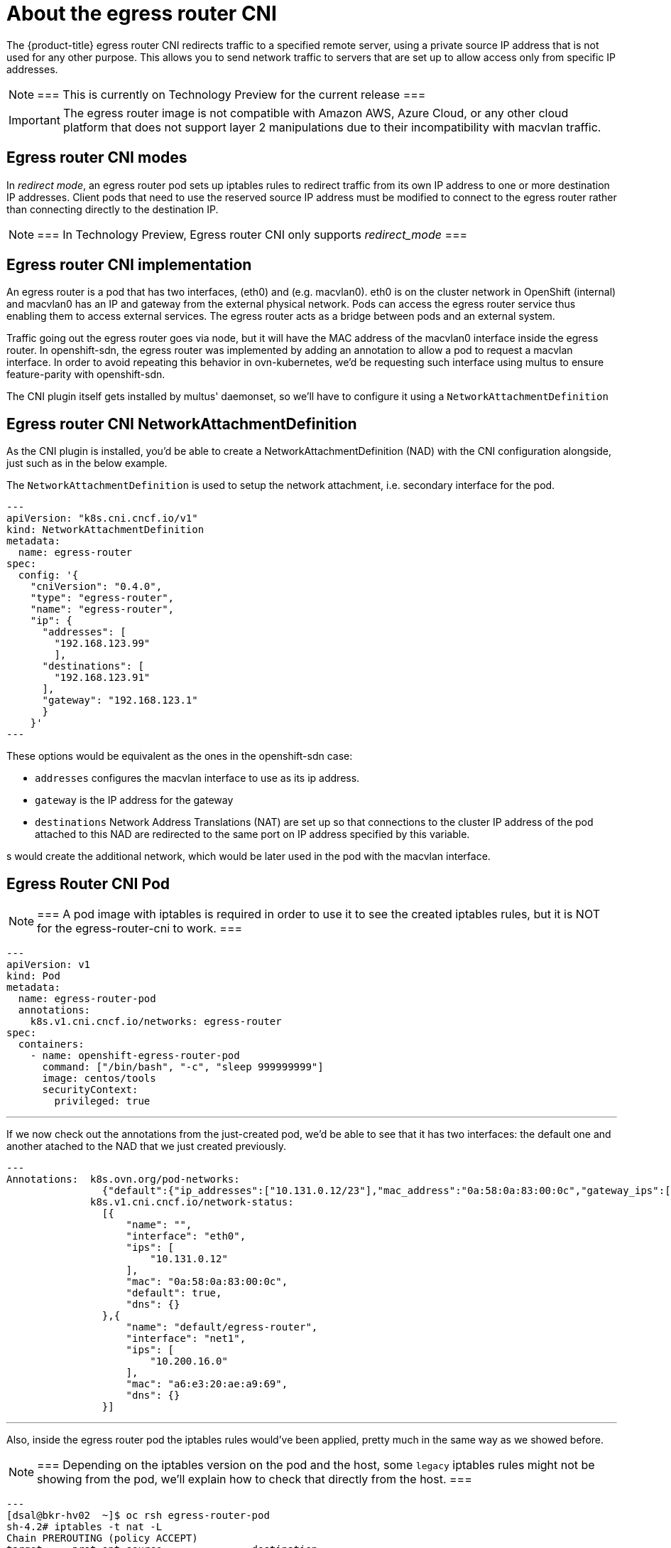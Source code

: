// Module included in the following assemblies:
//
// * networking//using-an-egress-router-cni.adoc
[id="nw-egress-router-cni_{context}"]
= About the egress router CNI

The {product-title} egress router CNI redirects traffic to a specified remote server, using a private source IP address that is not used for any other purpose.
This allows you to send network traffic to servers that are set up to allow access only from specific IP addresses.

[NOTE]
===
This is currently on Technology Preview for the current release
===

[IMPORTANT]
====
The egress router image is not compatible with Amazon AWS, Azure Cloud, or any other cloud platform that does not support layer 2 manipulations due to their incompatibility with macvlan traffic.
====

[id="nw-egress-router-cni-about-modes_{context}"]

== Egress router CNI modes
In _redirect mode_, an egress router pod sets up iptables rules to redirect traffic from its own IP address to one or more destination IP addresses. Client pods that need to use the reserved source IP address must be modified to connect to the egress router rather than connecting directly to the destination IP.

[NOTE]
===
In Technology Preview, Egress router CNI only supports _redirect_mode_
===

[id="nw-egress-router-cni-implementation"]
== Egress router CNI implementation

An egress router is a pod that has two interfaces, (eth0) and (e.g. macvlan0). eth0 is on the cluster network in OpenShift (internal) and macvlan0 has an IP and gateway from the external physical network.
Pods can access the egress router service thus enabling them to access external services. The egress router acts as a bridge between pods and an external system.

Traffic going out the egress router goes via node, but it will have the MAC address of the macvlan0 interface inside the egress router.
In openshift-sdn, the egress router was implemented by adding an annotation to allow a pod to request a macvlan interface. In order to avoid repeating this behavior in ovn-kubernetes, we'd be requesting such interface using multus to ensure feature-parity with openshift-sdn.

The CNI plugin itself gets installed by multus' daemonset, so we'll have to configure it using a `NetworkAttachmentDefinition`

[id="nw-egress-router-nad"]
== Egress router CNI NetworkAttachmentDefinition

As the CNI plugin is installed, you'd be able to create a NetworkAttachmentDefinition (NAD) with the CNI configuration alongside, just such as in the below example.

The `NetworkAttachmentDefinition` is used to setup the network attachment, i.e. secondary interface for the pod.

[source,yaml]
---
apiVersion: "k8s.cni.cncf.io/v1"
kind: NetworkAttachmentDefinition
metadata:
  name: egress-router
spec:
  config: '{
    "cniVersion": "0.4.0",
    "type": "egress-router",
    "name": "egress-router",
    "ip": {
      "addresses": [
        "192.168.123.99"
        ],
      "destinations": [
        "192.168.123.91"
      ],
      "gateway": "192.168.123.1"
      }
    }'
---

These options would be equivalent as the ones in the openshift-sdn case:

* `addresses` configures the macvlan interface to use as its ip address.
* `gateway` is the IP address for the gateway
* `destinations` Network Address Translations (NAT) are set up so that connections to the cluster IP address of the pod attached to this NAD are redirected to the same port on IP address specified by this variable.

s would create the additional network, which would be later used in the pod
with the macvlan interface.

[id="nw-egress-router-cni-pod"]
== Egress Router CNI Pod

[NOTE]
===
 A pod image with iptables is required in order to use it to see the created
 iptables rules, but it is NOT for the egress-router-cni to work.
===

[source,yaml]
---
apiVersion: v1
kind: Pod
metadata:
  name: egress-router-pod
  annotations:
    k8s.v1.cni.cncf.io/networks: egress-router
spec:
  containers:
    - name: openshift-egress-router-pod
      command: ["/bin/bash", "-c", "sleep 999999999"]
      image: centos/tools
      securityContext:
        privileged: true

---

If we now check out the annotations from the just-created pod, we'd be able to
see that it has two interfaces: the default one and another atached to the NAD
that we just created previously.

[source,bash]
---
Annotations:  k8s.ovn.org/pod-networks:
                {"default":{"ip_addresses":["10.131.0.12/23"],"mac_address":"0a:58:0a:83:00:0c","gateway_ips":["10.131.0.1"],"ip_address":"10.131.0.12/23"...
              k8s.v1.cni.cncf.io/network-status:
                [{
                    "name": "",
                    "interface": "eth0",
                    "ips": [
                        "10.131.0.12"
                    ],
                    "mac": "0a:58:0a:83:00:0c",
                    "default": true,
                    "dns": {}
                },{
                    "name": "default/egress-router",
                    "interface": "net1",
                    "ips": [
                        "10.200.16.0"
                    ],
                    "mac": "a6:e3:20:ae:a9:69",
                    "dns": {}
                }]

---

Also, inside the egress router pod the iptables rules would've been applied,
pretty much in the same way as we showed before.

[NOTE]
===
 Depending on the iptables version on the pod and the host, some `legacy`
 iptables rules might not be showing from the pod, we'll explain how to check
 that directly from the host.
===

[source,bash]
---
[dsal@bkr-hv02  ~]$ oc rsh egress-router-pod
sh-4.2# iptables -t nat -L
Chain PREROUTING (policy ACCEPT)
target     prot opt source               destination
DNAT       all  --  anywhere             anywhere             to:10.0.3.0

Chain INPUT (policy ACCEPT)
target     prot opt source               destination

Chain OUTPUT (policy ACCEPT)
target     prot opt source               destination

Chain POSTROUTING (policy ACCEPT)
target     prot opt source               destination
SNAT       all  --  anywhere             anywhere             to:192.168.10.99
---

In case you don't see any iptables rule from the pod, you can always get them
from the host the pod is running at.

[source,bash]
---
[root@worker-1 core]# iptables-save -t nat
# Generated by iptables-save v1.8.4 on Fri Dec 11 15:29:48 2020
*nat
:PREROUTING ACCEPT [0:0]
:INPUT ACCEPT [0:0]
:POSTROUTING ACCEPT [0:0]
:OUTPUT ACCEPT [0:0]
-A PREROUTING -i eth0 -j DNAT --to-destination 10.100.3.0
-A POSTROUTING -o net1 -j SNAT --to-source 10.200.16.0
COMMIT
---
